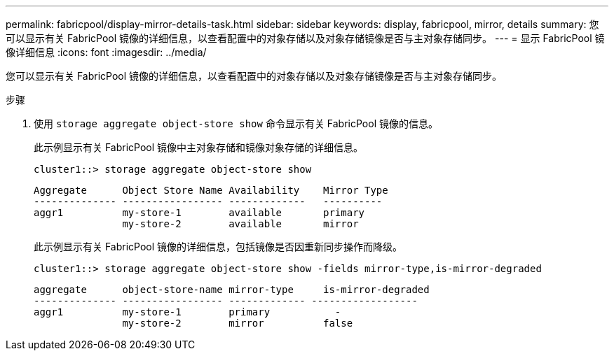 ---
permalink: fabricpool/display-mirror-details-task.html 
sidebar: sidebar 
keywords: display, fabricpool, mirror, details 
summary: 您可以显示有关 FabricPool 镜像的详细信息，以查看配置中的对象存储以及对象存储镜像是否与主对象存储同步。 
---
= 显示 FabricPool 镜像详细信息
:icons: font
:imagesdir: ../media/


[role="lead"]
您可以显示有关 FabricPool 镜像的详细信息，以查看配置中的对象存储以及对象存储镜像是否与主对象存储同步。

.步骤
. 使用 `storage aggregate object-store show` 命令显示有关 FabricPool 镜像的信息。
+
此示例显示有关 FabricPool 镜像中主对象存储和镜像对象存储的详细信息。

+
[listing]
----
cluster1::> storage aggregate object-store show
----
+
[listing]
----
Aggregate      Object Store Name Availability    Mirror Type
-------------- ----------------- -------------   ----------
aggr1          my-store-1        available       primary
               my-store-2        available       mirror
----
+
此示例显示有关 FabricPool 镜像的详细信息，包括镜像是否因重新同步操作而降级。

+
[listing]
----
cluster1::> storage aggregate object-store show -fields mirror-type,is-mirror-degraded
----
+
[listing]
----
aggregate      object-store-name mirror-type     is-mirror-degraded
-------------- ----------------- ------------- ------------------
aggr1          my-store-1        primary           -
               my-store-2        mirror          false
----

